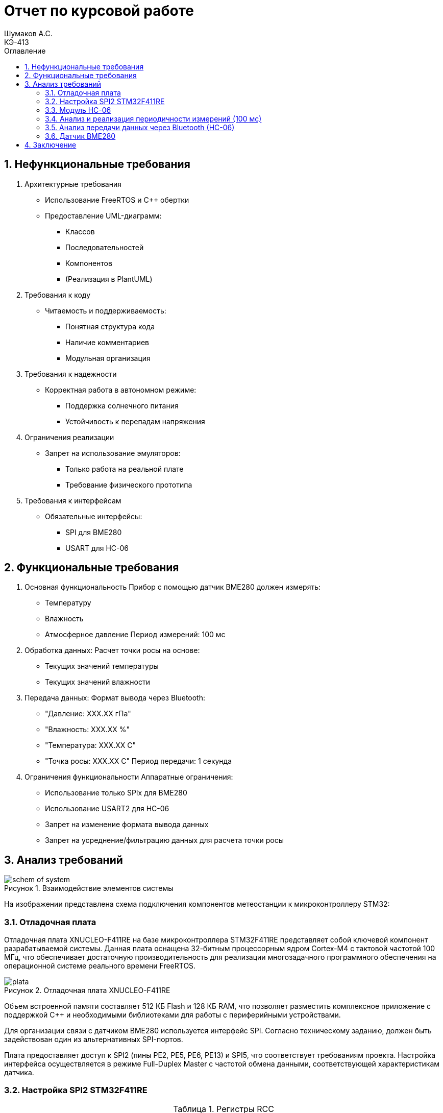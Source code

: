 = Отчет по курсовой работе
Шумаков А.С. <КЭ-413>
:imagesdir: image
:toc:
:toc-title: Оглавление
:figure-caption: Рисунок
:table-caption: Таблица
:sectnums: |,all|
:stem: latexmath
:numbered:

== Нефункциональные требования

[start = 1]
. Архитектурные требования
- Использование FreeRTOS и C++ обертки
- Предоставление UML-диаграмм:
  * Классов
  * Последовательностей
  * Компонентов
  * (Реализация в PlantUML)

. Требования к коду
- Читаемость и поддерживаемость:
  * Понятная структура кода
  * Наличие комментариев
  * Модульная организация

. Требования к надежности
- Корректная работа в автономном режиме:
  * Поддержка солнечного питания
  * Устойчивость к перепадам напряжения

. Ограничения реализации
- Запрет на использование эмуляторов:
  * Только работа на реальной плате
  * Требование физического прототипа

. Требования к интерфейсам
- Обязательные интерфейсы:
  * SPI для BME280
  * USART для HC-06

== Функциональные требования


[start = 1]
. Основная функциональность
   Прибор с помощью датчик BME280 должен измерять:
    - Температуру
    - Влажность
    - Атмосферное давление
   Период измерений: 100 мс

. Обработка данных:
   Расчет точки росы на основе:
    - Текущих значений температуры
    - Текущих значений влажности

. Передача данных:
   Формат вывода через Bluetooth:
    - "Давление: XXX.XX гПа"
    - "Влажность: XXX.XX %"
    - "Температура: XXX.XX C"
    - "Точка росы: XXX.XX C"
   Период передачи: 1 секунда

. Ограничения функциональности
 Аппаратные ограничения:
  - Использование только SPIx  для BME280
  - Использование USART2 для HC-06
  - Запрет на изменение формата вывода данных
  - Запрет на усреднение/фильтрацию данных для расчета точки росы


== Анализ требований 

.Взаимодействие элементов системы
image::schem_of_system.png[]

На изображении представлена схема подключения компонентов метеостанции к микроконтроллеру STM32:

=== Отладочная плата 

Отладочная плата XNUCLEO-F411RE на базе микроконтроллера STM32F411RE представляет собой ключевой компонент разрабатываемой системы. Данная плата оснащена 32-битным процессорным ядром Cortex-M4 с тактовой частотой 100 МГц, что обеспечивает достаточную производительность для реализации многозадачного программного обеспечения на операционной системе реального времени FreeRTOS. 

.Отладочная плата XNUCLEO-F411RE
image::plata.jpg[]

Объем встроенной памяти составляет 512 КБ Flash и 128 КБ RAM, что позволяет разместить комплексное приложение с поддержкой C++ и необходимыми библиотеками для работы с периферийными устройствами.

Для организации связи с датчиком BME280 используется интерфейс SPI. Согласно техническому заданию, должен быть задействован один из альтернативных SPI-портов. 

Плата предоставляет доступ к SPI2 (пины PE2, PE5, PE6, PE13) и SPI5, что соответствует требованиям проекта. Настройка интерфейса осуществляется в режиме Full-Duplex Master с частотой обмена данными, соответствующей характеристикам датчика.

=== Настройка SPI2 STM32F411RE

.Регистры RCC
[%autowidth]
|===
| Регистр | Назначение | Ключевые биты | Тип данных | Источник(https://goo.su/hUoKshN)


| *RCC_AHB1ENR* 
| Тактирование AHB1 периферии 
| GPIOA(1), GPIOB(1) 

| `uint32_t`
| RM0090 (стр. 182)

| *RCC_APB1ENR* 
| Тактирование APB1 периферии 
| `USART2EN`(17), `SPI2EN`(14)
| `uint32_t`
| RM0090 (стр. 185)

|===


Используется аппаратный SPI. Он на частотах до 25 MHz (для BME280 достаточно 10 MHz).У  аппаратного SPI нет задержек из-за прерываний.



Датчик BME280 поддерживает интерфейсы I²C и SPI, что делает его гибким для интеграции в различные системы. В данном проекте используется SPI из-за его высокой скорости и надёжности в условиях помех.

Особенности работы с BME280 по SPI

- Режим SPI:

CPOL = 0, CPHA = 0 (Mode 0) — стандартный режим для BME280.

- Скорость обмена:

Максимальная частота SCK для BME280 — 10 МГц

- Чтение/запись:

Первый бит адреса регистра указывает на операцию:

0x80 | reg — запись.

reg & 0x7F — чтение.




.Конфигурация линий SPI2
[%autowidth"]
|===
| Пин | Линия | Регистр MODER | Регистр AFR | Альтернативная функция

| PB12 | NSS 
| `MODER12[1:0] = 10` (Альтернативный)
| `AFRH12[3:0] = 0101` 
| AF5 (SPI2_NSS)

| PB13 | SCK 
| `MODER13[1:0] = 10` (Альтернативный)
| `AFRH13[3:0] = 0101` 
| AF5 (SPI2_SCK)

| PB14 | MISO 
| `MODER14[1:0] = 10` (Альтернативный)
| `AFRH14[3:0] = 0101` 
| AF5 (SPI2_MISO)

| PB15 | MOSI 
| `MODER15[1:0] = 10` (Альтернативный)
| `AFRH15[3:0] = 0101` 
| AF5 (SPI2_MOSI)
|===



.Регистры необходимые для настройки SPI2
[%autowidth]

|===
|Поля регистра SPI_CR1	|Описание | Тип данных |Состояния

|SPE	
|включение SPI	
| `bool`
|1 - Периферийное устройство включено.

|MSTR	
|Выбор мастера
| `bool`	
|1 - Master конфигурация.

|DFF	
|формат кадра данных
| `bool`	
|0 -для передачи/приема выбран 8-битный формат кадра данных.

|BR	
|Контроль скорости передачи данных
| `uint3_t`	
|000 - fPCLK/2

|CPOL,CPHA	
|программнно выбираются четыре варианта отношений таймингов интерфейса SPI
| `bool`	
|0 (CPOL,CPHA устанавливаются в 0, так как интерфейс SPI датчик BME280 совместим с режимом CPOL = CPHA = 0.)(https://roboparts.ru/upload/iblock/3ba/3ba8b9a547c432e79276186dd829340c.pdf?ysclid=m9n0hdi53p805898292 стр. 32)
|===

[%autowidth]

|===
|Поля регистра SPI_DR | Тип данных	|Описание

|DR	
| `uint16_t
|Регистр данных разделен на 2 буфера: один для записи (Transmit Buffer), другой для записи. чтение (Receive buffer)
|===

[%autowidth]

|===

|Поля регистра SPI_SR	|Описание | Тип данных	|Состояния

|BSY	
|флаг занятости.
| `bool`	
|0 - SPI не занят. 1 - SPI занят связью или буфер 

|Tx не пуст.
|TXE	буфер передачи пуст.	
| `bool`
|0 - буфер передачи не пуст. 1 - буфер передачи пуст
|===



Для настройки скорости SPI требуется придерживаться временной диаграммы интерфейса SPI датчика BME280


.Временная диаграмма SPI
image::time_diagram.png[]

.Тайминги SPI
[%autowidth]
|===
| Параметр | Краткое обозначение | Min | Max | Единица измерения

|Входная тактовая частота SPI|F_spi|0|10| МГц

|Низкий импульс SCK|T_low_sck |20 || нс

|Высокий импульс SCK|T_high_sck|20||нс

|Время установки SDI|T_setup_sdi|20||нс

|Время удержания SDI|T_hold_sdi|20||нс

|Задержка выхода SDO|T_delay_sdo, VDDIO = 1.6 V min||30|нс

|Задержка выхода SDO|T_delay_sdo, VDDIO = 1.2 V min||40|нс

|Время установки CSB|T_setup_csb|20||нс

|Время удержания CSB|T_hold_csb |20||нс
|===

.Регистры SPI2 (для BME280)

[%autowidth]
|===
| Регистр       | Описание                     | Биты / Поля                     | Значение (пример)

| *SPI2_CR1*    | Control Register 1           | `SPE` (SPI Enable)              | `1` (Включить SPI)
|               |                              | `MSTR` (Master/Slave)           | `1` (Режим Master) / `0` (Slave)
|               |                              | `BR[2:0]` (Baud Rate Control)   | `011` (f_PCLK / 8) / см. таблицу ниже
|               |                              | `CPOL` (Clock Polarity)         | `0` (SCK=0 в idle) / `1` (SCK=1 в idle)
|               |                              | `CPHA` (Clock Phase)            | `0` (сэмплинг по первому фронту) / `1` (по второму)

| *SPI2_DR*     | Data Register                | `DR[15:0]` (Data)               | Записываются данные для передачи (8/16 бит)

| *SPI2_SR*     | Status Register              | `TXE` (Transmit Empty)          | `1` (Буфер передачи пуст)
|               |                              | `BSY` (Busy Flag)               | `1` (SPI занят) / `0` (готов)
|===

Рассчитаем полный временной тайминг:

[latexmath]
++++
T_{All} = T_{low\_sck} + T_{high\_sck} + T_{setup\_sdi} + T_{hold\_sdi} + T_{delay\_sdo} + T_{setup\_csb} + T_{hold\_csb} = 150\,\text{нс}
++++

Переведем из временного интервала в частоту, используя условия 1 Гц = 1 цикл/с, следовательно

[latexmath]
++++
Frequency = \frac{1}{T_{All}}
++++

[latexmath]
++++
Frequence=6,67 МГц
++++

Датчик BME280 физически не может обрабатывать данные быстрее, чем 6.67 МГц. Если превысить эту частоту — данные будут теряться. Для стабильной работы возьмем частоту с запасом 4 МГц. Чтобы получить 4 МГц установим тактовую частоту генератора STM32 на 16 МГц и в регистре SPI установить значение 1 в бит BR (делитель частоты = 4), что даст частоту в 4,0 МГц на интерфейсе SPI2.


 
.Распиновка платы XNUCLEO-F411RE
image::pin_of_lab2.jpg[]

Передача метеоданных по беспроводному каналу реализована через модуль HC-06, подключенный к интерфейсу USART2. 

Используются стандартные пины PA2 (TX) и PA3 (RX), которые выводятся на контакты платы расширения Accessories Shield или I/O Expansion Shield. Скорость обмена установлена на 9600 бод, что является штатным режимом работы данного Bluetooth-модуля.

.Настройка USART
[%autowidth]
|===
| Этап настройки | Регистр/Параметр | Значение/Действие | Описание

| Тактирование
| RCC->APB1ENR
| USART2EN=1 (бит 17)
| Включение тактирования USART2

| 
| RCC->AHB1ENR
| GPIOAEN=1 (бит 0)
| Включение тактирования порта GPIOA

| Конфигурация GPIO
| GPIOA->MODER
| MODER2[1:0]=10 (PA2-TX)<br>MODER3[1:0]=10 (PA3-RX)
| Альтернативный режим для пинов

| 
| GPIOA->AFR[0]
| AFRL2[3:0]=AF7 AFRL3[3:0]=AF7
| Выбор AF7 (USART2)

| Настройка USART2
| USART2->BRR
| f_APB1/BaudRate (пример: 50MHz/9600=0x1458)
| Установка скорости передачи

| 
| USART2->CR1
| UE=1 (бит 13) TE=1 (бит 3)
| Включение USART, передатчика и приемника

| 
| USART2->CR2
| STOP[1:0]=00 (1 стоп-бит)
| Формат кадра

| 
| USART2->CR1
| M=0 (8 бит данных)
| Размер данных
|===



.последовательность настройки USART:
[%autowidth]
|===
| Этап | Регистры/Параметры | Действия

| 1. Включение тактирования
| RCC->APB1ENR (USARTxEN); RCC->AHB1ENR (GPIOxEN)
| Включить тактирование USART; Включить тактирование порта GPIO

| 2. Настройка GPIO
| GPIOx->MODER; GPIOx->AFRx; GPIOx->OSPEEDR
| Установить Alternate mode для TX/RX; Выбрать AF7 (USART); Настроить скорость (High)

| 3. Конфигурация USART
| USARTx->BRR
| - Рассчитать значение BaudRate:  `BRR = f_CLK / BaudRate`

| 4. Настройка формата
| USARTx->CR1; USARTx->CR2;
| 8 бит данных (M=0); 1 стоп-бит (STOP=00); Без контроля четности (PCE=0)

| 5. Активация
| USARTx->CR1 (UE, TE, RE)
| Включить USART (UE=1); Включить передатчик (TE=1)
|===

.Регистры USART2

[%autowidth]
|===
| Регистр       | Описание                     | Биты / Поля                     | Значение (пример)

| *USART2_CR1*  | Control Register 1           | `UE` (USART Enable)             | `1` (Включить USART)
|               |                              | `TE` (Transmitter Enable)       | `1` (Включить передатчик)
|               |                              | `M` (Word Length)               | `0` (8 бит данных) / `1` (9 бит)

| *USART2_CR2*  | Control Register 2           | `STOP[1:0]` (Stop Bits)         | `00` (1 стоп-бит) / `01` (0.5) / `10` (2) / `11` (1.5)
|               |                              | `CLKEN` (Clock Enable)          | `0` (Выключить тактирование)

| *USART2_BRR*  | Baud Rate Register           | `DIV_Mantissa[15:4]` (целая часть) | Рассчитывается по формуле: 
|               |                              | `DIV_Fraction[3:0]` (дробная часть) | `BRR = (F_ck / BaudRate)`, где `F_ck` — частота USART

| *USART2_SR*   | Status Register (Read-only)  | `TXE` (Transmit Empty)          | `1` (Буфер передачи пуст)
|               |                              | `RXNE` (Receive Not Empty)      | `1` (Данные приняты)

| *USART2_DR*   | Data Register                | `DR[8:0]` (Data)                | Записываются данные для передачи / читаются принятые
|===

.Подключение линий данных USART2
[%autowidth]
|===
| Наименование линий на STM| Пин на плате STM| Наименование линий на BlueTooth Bee HC-06  

| RX_STM | PA3 | TX_HC06 

| TX_STM | PA2 | RX_HC06
|===

Плата поддерживает подачу напряжения через разъем Vin (7-12 В) или E5V (5 В), что позволяет использовать солнечную батарею в качестве первичного источника энергии. Для стабилизации напряжения и защиты схемы рекомендуется включение в цепь дополнительного регулятора напряжения. 

=== Модуль HC-06

Модуль HC-06 – Bluetooth-передатчик для последовательной связи (UART) с ПК или смартфоном. Подключён к USART2 платы XNUCLEO-F411RE через плату расширения. Передаёт данные каждую секунду в формате:

"Давление: XXX.XX гПа

Влажность: XXX.XX %

Температура: XXX.XX C

Точка росы: XXX.XX C"
 
.Модуль HC-06
image::module_hc06.png[]

Работает на скорости 9600 бод, питается от 3.3–5 В, потребляет ~30 мА. Прост в настройке (базовые AT-команды), обеспечивает стабильную связь на расстоянии до 10 м.

=== Анализ и реализация периодичности измерений (100 мс)

Для обеспечения периодичности измерений в 100 мс будут использован RTOS 

FreeRTOS — это популярная операционная система реального времени (RTOS) с открытым исходным кодом, разработанная для встраиваемых систем. Она предоставляет механизмы для многозадачности, синхронизации, управления памятью и работы с периферией.


=== Анализ передачи данных через Bluetooth (HC-06)

Для передачи данных через Bluetooth модуль HC-06 используется USART2. Ниже приведена детальная настройка и алгоритм работы.

Настройка USART2:

- Скорость передачи: 9600 бод.
- Формат данных: 8 бит данных, 1 стоп-бит, без контроля четности.
- Пины: PA2 (TX), PA3 (RX).

Данные форматируются в строку и отправляются каждую секунду.

=== Датчик BME280

Датчик BME280 – цифровой сенсор для измерения температуры, влажности и атмосферного давления. В проекте подключён к микроконтроллеру через интерфейс SPI (используется порт SPIx, где x≠1,2,3). 

Обеспечивает высокую точность измерений: ±1°C для температуры, ±3% для влажности и ±1 гПа для давления.
 
.BME280
image::BME280.png[]


Датчик работает с частотой опроса 100 мс. Полученные данные используются для расчёта точки росы по формуле Магнуса. Питание осуществляется от 3.3 В, потребление в активном режиме – до 3.6 мкА при измерении всех параметров.

.Параметры датчика
[%autowidth]
|===
|Измеряемые физические величины | Система единиц |Регистры, где находятся необработанные выходные данные| объем данных, бит

| Давление | паскаль | 0xF7 - 0xF9  | 20 
| Температура | градусы цельсия | 0xFA - 0xFC  | 20 
| Влажность | % | 0xFD - 0xFE |  16 
|===

.Регистры настройки сбора данных
[%autowidth]
|===
|Регистр|Описание
|0xF4|Данные регистр используется для управления передискретизацией данных температуры и давления
|0xF2|Данные регистр используется для управления передискретизацией данных влажности
|===

Для регистра 0xF2 (ctrl_hum):

- Управляет только влажностью (биты 0-2)

- Перед изменением требует сначала записи в 0xF4

Для регистра 0xF4 (ctrl_meas):

- Комбинированный регистр (биты 7-5 - temp, 4-2 - press, 1-0 - режим)




Источник :
https://roboparts.ru/upload/iblock/3ba/3ba8b9a547c432e79276186dd829340c.pdf?ysclid=m9n0hdi53p805898292 (страницы : 25, 26 )



.Регистры необходимые для настройки датчика
[%autowidth]
|===
|Регистр | Описание | Тип данных| Страница в документации 

| 0x76| Адрес BME280 | uint8_t (константа)
 | 31

| 0xD0| ID регистр BME280 | uint8_t (read-only)
 | 25

| 0x60| Информация, читаемая от BME280 в ID регистре | uint8_t  |  24

| 0xE0| Регистр для перезагрузки BME280 | uint8_t (write-only)| 25

| 0xB6| Значение, записываемое в регистр для перезагрузки BME280 | uint8_t | 25

| 0xF3| Регистр статуса BME280 | uint8_t (read-only)
 | 25

| 0xF5| Регистр конфигурации BME280, задаём время ожидания, значение постоянной времени
фильтра BME280 | uint8_t (read/write)
 | 28
|===
Источник на регистры необходимые для настройки датчика:
https://roboparts.ru/upload/iblock/3ba/3ba8b9a547c432e79276186dd829340c.pdf?ysclid=m9n0hdi53p805898292

.Регистры калибровки
[%autowidth]
|===

|Адрес регистра|Обозначение регистра|Тип данных

|0x88 - 0x89|dig_T1|unsigned short

|0x8A - 0x8B|dig_T2|signed short

|0x8C - 0x8D|dig_T3|signed short
|===

Источник регистров калибровки :
https://roboparts.ru/upload/iblock/3ba/3ba8b9a547c432e79276186dd829340c.pdf?ysclid=m9n0hdi53p805898292 (страница 22)

	- dig_T - Обозначение регистра откуда читаем калибровочное значение температуры

	- Все данные передаются младшим байтом в перед, поэтому будет необходима функция перестановки байтов

Преобразование температуры в градусах Цельсия (°C):

[latexmath]

++++
X = \frac{adc_T}{16} - dig_{T1}
++++

	- adc_T – сырое значение АЦП (безразмерное, 20 бит)

- dig_T1, dig_T2, dig_T3 – калибровочные коэффициенты (int16, заводские единицы)

- X – промежуточное значение (безразмерное)


[latexmath]
++++
T_f = \frac{X \cdot dig_{T1} + \frac{X^2 \cdot dig_{T3}}{65536}}{1024}
++++

	- гдe T_f – итоговая температура (°C × 100, фиксированная точка)

Преобразование давления в паскалях :

[latexmath]

++++
D_F = \frac{adc_D}{16} \times 0.18
++++

где

- adc_D – сырое значение АЦП (безразмерное, 20 бит)

- D_F – итоговое давление (Па)

Преобразование Влажности в % относительной влажности (RH%):

[latexmath]
++++
H_F = adc_H \times 0.008
++++

где

- adc_H – сырое значение АЦП (безразмерное, 16 бит)

- H_F – итоговая влажность (% RH)

Вычисление точки росы в градусах Цельсия (°C).:

Точка росы - рассчитываемый параметр, для этого воспользуемся формулой:

[latexmath]
++++
T_p = \frac{b \cdot y(T,Q)}{a - y(T,Q)}
++++

где

- T – температура (°C)

- Q – относительная влажность (доли единицы, 0.0–1.0)

- a – константа (17.27, безразмерная)

- b – константа (237.7 °C)

- y(T, Q) – промежуточное значение (безразмерное)

- Tp – точка росы (°C)

Вычесление объёмной доли

[latexmath]
++++
y(T,Q) = \frac{a \cdot T}{b + T} + \ln Q
++++

формула перевода из относительной влажности (%) в объёмные доли:

[latexmath]
++++
Q = \frac{H_F}{100\%}
++++

*где:*
* `Hf` - относительная влажность в процентах (%)
* `Q` - влажность в объёмных долях (безразмерная величина, диапазон 0..1)


	- Период измерения физических вилечин составляет 100 мс.

	- В BME280 предусмотрен БИХ-фильтр, для более точных измерений он будет включен.

	- Общение с датчиком осуществляться по интерфейсу SPI2.

	- Объёмная доля - безразмерная величина, она выражается числом от 0 до 1, где 1 - является 100 %.

	- Выбор интерфейса осуществляется автоматически на основе статуса CSB (выбор чипа), если CSB отключен, активируется интерфейс SPI.


 
.Схема подключения 4-проводного SPI
image::schem_of_SPI.png[]

	- CSB – NSS (выбор кристалла).
	- SDI – MISO.
	- SDO – MOSI.

MISO и MOSI – это сигналы в интерфейсе SPI (Serial Peripheral Interface):  

	- MISO (Master In Slave Out) – вход ведущего, выход ведомого. Служит для передачи данных от ведомого устройства ведущему.

	- MOSI (Master Out Slave In) – выход ведущего, вход ведомого. Служит для передачи данных от ведущего устройства ведомому.

	- SCK  – последовательный тактовый сигнал (Serial Clock). Используется в синхронных протоколах связи для координации передачи данных между устройствами. 

	- Network Security Services (NSS) — набор библиотек, предназначенных для разработки защищённых кросс-платформенных приложений. Нам он необходим для выбора ведомого устройства.

Таким образом, получаем следующее
 

	. Bluetooth Bee HC-06

.Ключевые регистры USART2
[%autowidth]
|===
| Регистр | Описание                  | Смещение | Основные биты

| CR1
| Control Register 1
| 0x00
| UE, TE, RE, M, PCE, PS

| CR2
| Control Register 2
| 0x04
| STOP, LINEN, CLKEN

| CR3
| Control Register 3
| 0x08
| DMAT, DMAR, CTSE, RTSE

| BRR
| Baud Rate Register
| 0x0C
| DIV_Mantissa, DIV_Fraction

| SR
| Status Register
| 0x00
| TXE, RXNE, TC, ORE

| DR
| Data Register
| 0x04
| TX/RX данные (8/9 бит)
|===


Подключен к USART2 микроконтроллера через пины (источник https://www.st.com/resource/en/datasheet/stm32f411re.pdf стр. 48):

	- PА2 (TX) — передача данных.
	- PА3 (RX) — прием данных.
	- Период передачи данных: 1 секунда.

	. Датчик BME280

Подключен через интерфейс SPI2 микроконтроллера:

	- PB12 (NSS) — выбор ведомого устройства.

	- PB13 (SCK) — тактовый сигнал.

	- PB14 (MISO) — данные от датчика к микроконтроллеру.

	- PB15 (MOSI) — данные от микроконтроллера к датчику.

Период измерения параметров: 100 мс.

	. Микроконтроллер STM32

Координирует работу всех компонентов:

	- Чтение данных с BME280 через SPI2.

	- Передача данных через USART2 на HC-06.
    
Схема отражает аппаратную реализацию проекта, включая распиновку и временные параметры, заданные в техническом задании.


== Заключение

В процессе разработки была создана архитектура ПО, представленная в виде UML-диаграм.

На основе этих диаграмм реализован программный код, который выполняет замеры давления, влажности и температуры, а также вычисляет точку росы. Измерения проводятся с интервалом 100 мс, а данные передаются через USART2 с периодичностью 1 секунда.

.Рабочая система
image::WorkingSystem.jpg[]

.Получение данных с отладочной платы
image::WorkingProgramm.jpg[]
